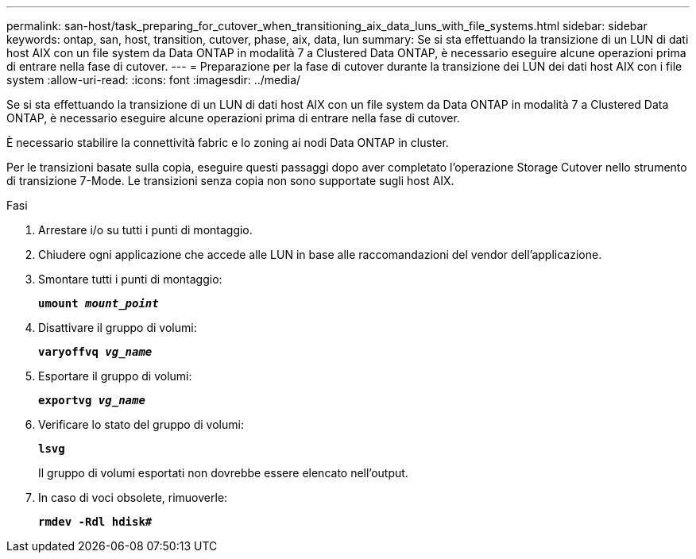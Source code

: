 ---
permalink: san-host/task_preparing_for_cutover_when_transitioning_aix_data_luns_with_file_systems.html 
sidebar: sidebar 
keywords: ontap, san, host, transition, cutover, phase, aix, data, lun 
summary: Se si sta effettuando la transizione di un LUN di dati host AIX con un file system da Data ONTAP in modalità 7 a Clustered Data ONTAP, è necessario eseguire alcune operazioni prima di entrare nella fase di cutover. 
---
= Preparazione per la fase di cutover durante la transizione dei LUN dei dati host AIX con i file system
:allow-uri-read: 
:icons: font
:imagesdir: ../media/


[role="lead"]
Se si sta effettuando la transizione di un LUN di dati host AIX con un file system da Data ONTAP in modalità 7 a Clustered Data ONTAP, è necessario eseguire alcune operazioni prima di entrare nella fase di cutover.

È necessario stabilire la connettività fabric e lo zoning ai nodi Data ONTAP in cluster.

Per le transizioni basate sulla copia, eseguire questi passaggi dopo aver completato l'operazione Storage Cutover nello strumento di transizione 7-Mode. Le transizioni senza copia non sono supportate sugli host AIX.

.Fasi
. Arrestare i/o su tutti i punti di montaggio.
. Chiudere ogni applicazione che accede alle LUN in base alle raccomandazioni del vendor dell'applicazione.
. Smontare tutti i punti di montaggio:
+
`*umount _mount_point_*`

. Disattivare il gruppo di volumi:
+
`*varyoffvq _vg_name_*`

. Esportare il gruppo di volumi:
+
`*exportvg _vg_name_*`

. Verificare lo stato del gruppo di volumi:
+
`*lsvg*`

+
Il gruppo di volumi esportati non dovrebbe essere elencato nell'output.

. In caso di voci obsolete, rimuoverle:
+
`*rmdev -Rdl hdisk#*`



